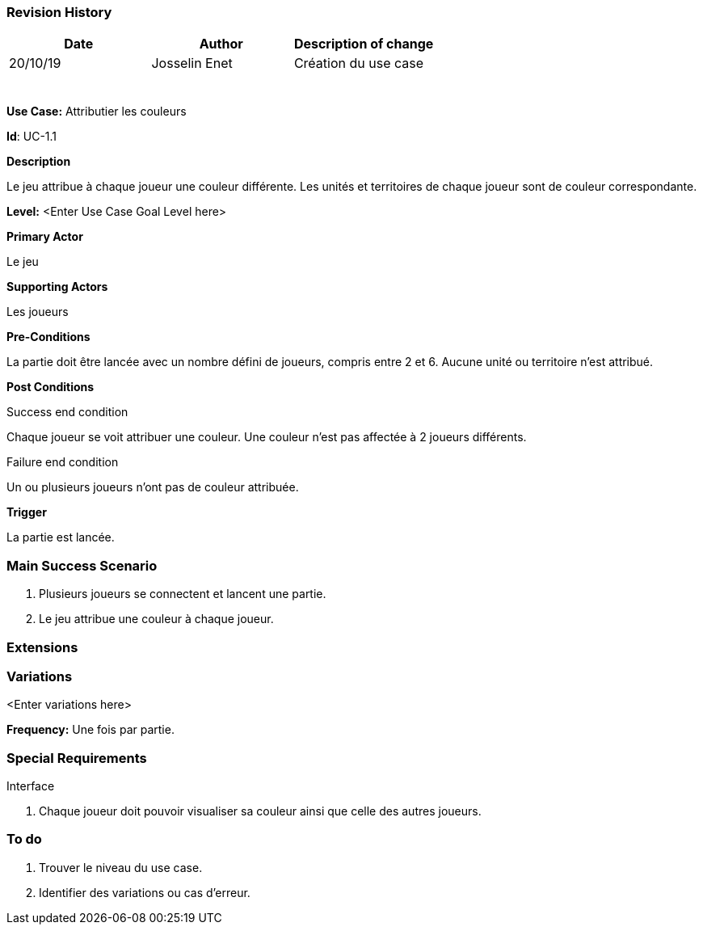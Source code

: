 === Revision History +

[cols=",,",options="header",]
|===
|Date |Author |Description of change
|20/10/19| Josselin Enet|Création du use case
| | |
| | |
| | |
| | |
| | |
| | |
|===


*Use Case:* Attributier les couleurs

*Id*: UC-1.1


*Description*

Le jeu attribue à chaque joueur une couleur différente. Les unités et territoires de chaque joueur sont de couleur correspondante.

*Level:* <Enter Use Case Goal Level here>


*Primary Actor*

Le jeu

*Supporting Actors*

Les joueurs


*Pre-Conditions*

La partie doit être lancée avec un nombre défini de joueurs, compris entre 2 et 6. Aucune unité ou territoire n'est attribué.


*Post Conditions*

[.underline]#Success end condition#

Chaque joueur se voit attribuer une couleur. Une couleur n'est pas affectée à 2 joueurs différents.

[.underline]#Failure end condition#

Un ou plusieurs joueurs n'ont pas de couleur attribuée. 


*Trigger*

La partie est lancée.

=== Main Success Scenario

[arabic]
. Plusieurs joueurs se connectent et lancent une partie.
. Le jeu attribue une couleur à chaque joueur.


=== Extensions


=== Variations

<Enter variations here>


*Frequency:* Une fois par partie.


=== Special Requirements 

[.underline]#Interface#

. Chaque joueur doit pouvoir visualiser sa couleur ainsi que celle des autres joueurs.


=== To do

[arabic]
. Trouver le niveau du use case.
. Identifier des variations ou cas d'erreur.
